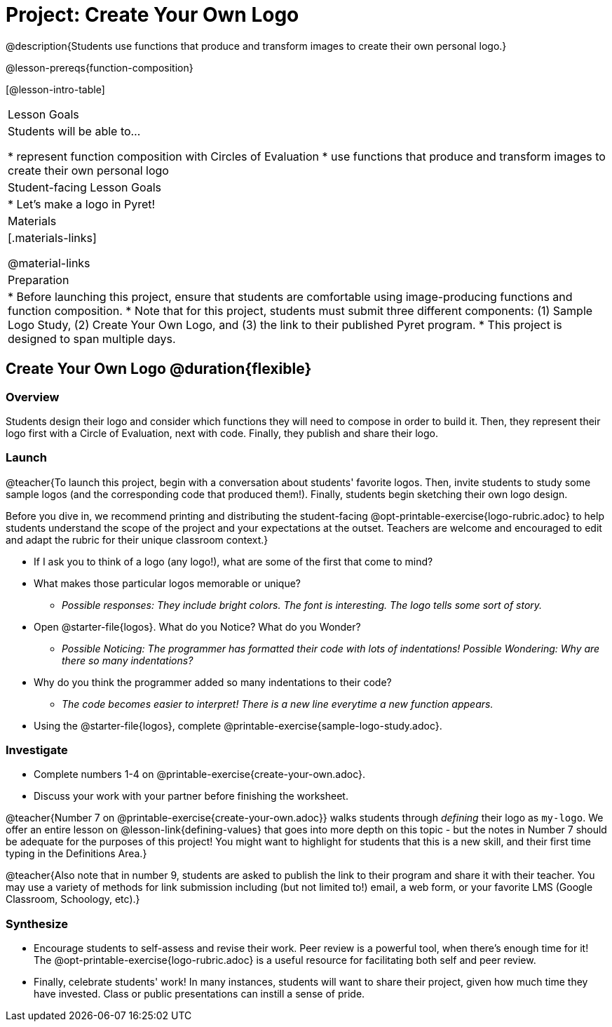 = Project: Create Your Own Logo

@description{Students use functions that produce and transform images to create their own personal logo.}

@lesson-prereqs{function-composition}


[@lesson-intro-table]
|===
| Lesson Goals
| Students will be able to...

* represent function composition with Circles of Evaluation
* use functions that produce and transform images to create their own personal logo

| Student-facing Lesson Goals
|

* Let's make a logo in Pyret!

| Materials
|[.materials-links]

@material-links

| Preparation
|
* Before launching this project, ensure that students are comfortable using image-producing functions and function composition.
* Note that for this project, students must submit three different components: (1) Sample Logo Study, (2) Create Your Own Logo, and (3) the link to their published Pyret program.
* This project is designed to span multiple days.

|===

== Create Your Own Logo @duration{flexible}

=== Overview

Students design their logo and consider which functions they will need to compose in order to build it. Then, they represent their logo first with a Circle of Evaluation, next with code. Finally, they publish and share their logo.

=== Launch

@teacher{To launch this project, begin with a conversation about students' favorite logos. Then, invite students to study some sample logos (and the corresponding code that produced them!). Finally, students begin sketching their own logo design.

Before you dive in, we recommend printing and distributing the student-facing @opt-printable-exercise{logo-rubric.adoc} to help students understand the scope of the project and your expectations at the outset. Teachers are welcome and encouraged to edit and adapt the rubric for their unique classroom context.}

[.lesson-instruction]
- If I ask you to think of a logo (any logo!), what are some of the first that come to mind?
- What makes those particular logos memorable or unique?
** _Possible responses: They include bright colors. The font is interesting. The logo tells some sort of story._
- Open @starter-file{logos}. What do you Notice? What do you Wonder?
** _Possible Noticing: The programmer has formatted their code with lots of indentations! Possible Wondering: Why are there so many indentations?_
- Why do you think the programmer added so many indentations to their code?
** _The code becomes easier to interpret! There is a new line everytime a new function appears._
- Using the @starter-file{logos}, complete @printable-exercise{sample-logo-study.adoc}.

=== Investigate

[.lesson-instruction]
- Complete numbers 1-4 on @printable-exercise{create-your-own.adoc}.
- Discuss your work with your partner before finishing the worksheet.

@teacher{Number 7 on @printable-exercise{create-your-own.adoc}} walks students through __defining__ their logo as `my-logo`. We offer an entire lesson on @lesson-link{defining-values} that goes into more depth on this topic - but the notes in Number 7 should be adequate for the purposes of this project! You might want to highlight for students that this is a new skill, and their first time typing in the Definitions Area.}

@teacher{Also note that in number 9, students are asked to publish the link to their program and share it with their teacher. You may use a variety of methods for link submission including (but not limited to!) email, a web form, or your favorite LMS (Google Classroom, Schoology, etc).}

=== Synthesize

* Encourage students to self-assess and revise their work. Peer review is a powerful tool, when there's enough time for it! The @opt-printable-exercise{logo-rubric.adoc} is a useful resource for facilitating both self and peer review.

* Finally, celebrate students' work! In many instances, students will want to share their project, given how much time they have invested. Class or public presentations can instill a sense of pride.

